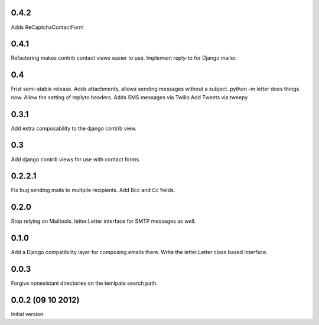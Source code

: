 0.4.2
+++++

Adds ReCaptchaContactForm

0.4.1
+++++
Refactoring makes contrib contact views easier to use.
Implement reply-to for Django mailer.

0.4
+++
Frist semi-stable release.
Adds attachments, allows sending messages without a subject.
python -m letter does things now.
Allow the setting of replyto headers.
Adds SMS messages via Twilio
Add Tweets via tweepy

0.3.1
+++++
Add extra composability to the django contrib view.

0.3
+++
Add django contrib views for use with contact forms

0.2.2.1
+++++++
Fix bug sending mails to multpile recipients.
Add Bcc and Cc fields.

0.2.0
++++++++++++++++++++++++++++++
Stop relying on Mailtools.
letter.Letter interface for SMTP messages as well.

0.1.0
++++++++++++++++++
Add a Django compatibility layer for composing emails there.
Write the letter.Letter class based interface.

0.0.3
++++++++++++++++++
Forgive nonexistant directories on the temlpate search path.

0.0.2 (09 10 2012)
++++++++++++++++++

Initial version

